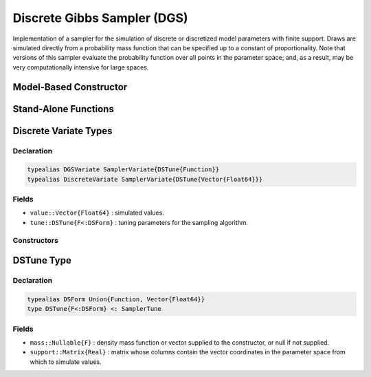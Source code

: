 .. index:: Sampling Functions; Discrete Gibbs Sampler

.. _section-DGS:

Discrete Gibbs Sampler (DGS)
----------------------------

Implementation of a sampler for the simulation of discrete or discretized model parameters with finite support.  Draws are simulated directly from a probability mass function that can be specified up to a constant of proportionality.  Note that versions of this sampler evaluate the probability function over all points in the parameter space; and, as a result, may be very computationally intensive for large spaces.

Model-Based Constructor
^^^^^^^^^^^^^^^^^^^^^^^

.. function:: DGS(params::ElementOrVector{Symbol})

    Construct a ``Sampler`` object for which DGS sampling is to be applied separately to each of the supplied parameters.  Parameters are assumed to have discrete univariate distributions with finite supports.

    **Arguments**

        *  ``params`` : stochastic node(s) to be updated with the sampler.

    **Value**

        Returns a ``Sampler{DSTune{Function}}`` type object.

    **Example**

        See the :ref:`Eyes <example-Eyes>`, :ref:`Pollution <example-Pollution>`, and other :ref:`section-Examples`.

Stand-Alone Functions
^^^^^^^^^^^^^^^^^^^^^

.. function:: sample!(v::DGSVariate)
              sample!(v::DiscreteVariate)

    Draw one sample directly from a target probability mass function.  Parameters are assumed to have discrete and finite support.

    **Arguments**

        * ``v`` : current state of parameters to be simulated.

    **Value**

        Returns ``v`` updated with simulated values and associated tuning parameters.


.. index:: Sampler Types; DGSVariate
.. index:: Sampler Types; DiscreteVariate

Discrete Variate Types
^^^^^^^^^^^^^^^^^^^^^^

Declaration
```````````

.. code-block:: julia

    typealias DGSVariate SamplerVariate{DSTune{Function}}
    typealias DiscreteVariate SamplerVariate{DSTune{Vector{Float64}}}

Fields
``````

* ``value::Vector{Float64}`` : simulated values.
* ``tune::DSTune{F<:DSForm}`` : tuning parameters for the sampling algorithm.

Constructors
````````````

.. function:: DGSVariate(x::AbstractVector{T<:Real}, support::Matrix{U<:Real}, \
                         mass::Function)
              DiscreteVariate(x::AbstractVector{T<:Real}, support::Matrix{U<:Real}, \
                              mass::Vector{Float64})

    Construct an object that stores simulated values and tuning parameters for discrete sampling.

    **Arguments**

        * ``x`` : initial values.
        * ``support`` : matrix whose columns contain the vector coordinates in the parameter space from which to simulate values.
        * ``mass`` : function that takes a single ``DenseVector`` argument of parameter values at which to compute the density (up to a normalizing constant), or a vector of sampling probabilities for the parameter space.

    **Value**

        Returns a ``DGSVariate`` or ``DiscreteVariate`` type object with fields set to the supplied ``x`` and tuning parameter values.

.. index:: Sampler Types; DSForm
.. index:: Sampler Types; DSTune

DSTune Type
^^^^^^^^^^^

Declaration
```````````

.. code-block:: julia

    typealias DSForm Union{Function, Vector{Float64}}
    type DSTune{F<:DSForm} <: SamplerTune

Fields
``````

* ``mass::Nullable{F}`` : density mass function or vector supplied to the constructor, or null if not supplied.
* ``support::Matrix{Real}`` : matrix whose columns contain the vector coordinates in the parameter space from which to simulate values.
